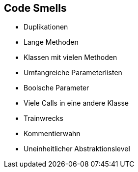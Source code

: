 == Code Smells
* Duplikationen
* Lange Methoden 
* Klassen mit vielen Methoden
* Umfangreiche Parameterlisten 
* Boolsche Parameter 
* Viele Calls in eine andere Klasse
* Trainwrecks
* Kommentierwahn
* Uneinheitlicher Abstraktionslevel 
